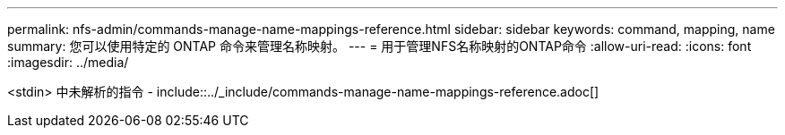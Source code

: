 ---
permalink: nfs-admin/commands-manage-name-mappings-reference.html 
sidebar: sidebar 
keywords: command, mapping, name 
summary: 您可以使用特定的 ONTAP 命令来管理名称映射。 
---
= 用于管理NFS名称映射的ONTAP命令
:allow-uri-read: 
:icons: font
:imagesdir: ../media/


<stdin> 中未解析的指令 - include::../_include/commands-manage-name-mappings-reference.adoc[]

